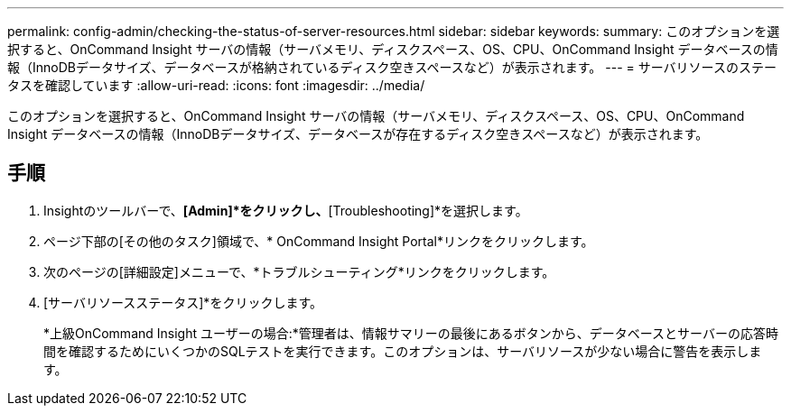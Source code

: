 ---
permalink: config-admin/checking-the-status-of-server-resources.html 
sidebar: sidebar 
keywords:  
summary: このオプションを選択すると、OnCommand Insight サーバの情報（サーバメモリ、ディスクスペース、OS、CPU、OnCommand Insight データベースの情報（InnoDBデータサイズ、データベースが格納されているディスク空きスペースなど）が表示されます。 
---
= サーバリソースのステータスを確認しています
:allow-uri-read: 
:icons: font
:imagesdir: ../media/


[role="lead"]
このオプションを選択すると、OnCommand Insight サーバの情報（サーバメモリ、ディスクスペース、OS、CPU、OnCommand Insight データベースの情報（InnoDBデータサイズ、データベースが存在するディスク空きスペースなど）が表示されます。



== 手順

. Insightのツールバーで、*[Admin]*をクリックし、*[Troubleshooting]*を選択します。
. ページ下部の[その他のタスク]領域で、* OnCommand Insight Portal*リンクをクリックします。
. 次のページの[詳細設定]メニューで、*トラブルシューティング*リンクをクリックします。
. [サーバリソースステータス]*をクリックします。
+
*上級OnCommand Insight ユーザーの場合:*管理者は、情報サマリーの最後にあるボタンから、データベースとサーバーの応答時間を確認するためにいくつかのSQLテストを実行できます。このオプションは、サーバリソースが少ない場合に警告を表示します。



